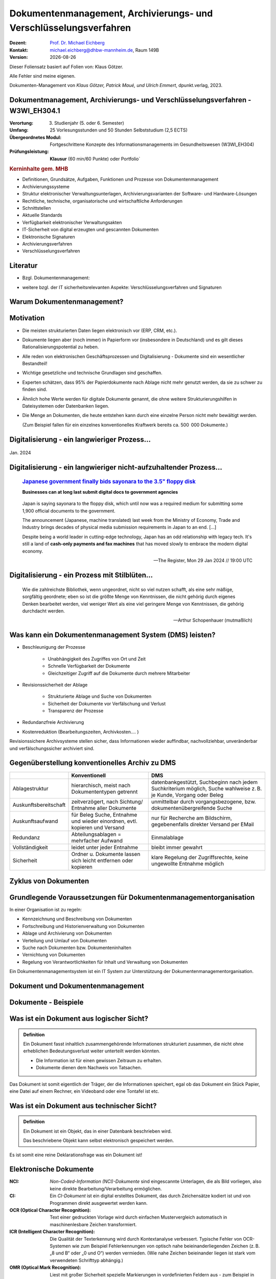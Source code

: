 .. meta:: 
    :author: Michael Eichberg
    :keywords: "Dokumenten Management"
    :description lang=de: "Einführung in das Dokumenten Management"
    :id: lecture-dm-einfuehrung
    :first-slide: last-viewed

.. |date| date::
.. |at| unicode:: 0x40

.. role:: incremental   
.. role:: eng
.. role:: ger
.. role:: red
.. role:: green
.. role:: the-blue
.. role:: minor
.. role:: ger-quote
.. role:: obsolete
.. role:: line-above
.. role:: huge
.. role:: xxl

.. role:: raw-html(raw)
   :format: html

Dokumentenmanagement, Archivierungs- und Verschlüsselungsverfahren
===================================================================

.. container:: smaller line-above

    :Dozent: `Prof. Dr. Michael Eichberg <https://delors.github.io/cv/folien.rst.html>`__
    :Kontakt: michael.eichberg@dhbw-mannheim.de, Raum 149B
    :Version: |date|

.. container:: footer-left x-tiny incremental

    Dieser Foliensatz basiert auf Folien von: Klaus Götzer.
    
    Alle Fehler sind meine eigenen.

    Dokumenten-Management von *Klaus Götzer, Patrick Maué, und Ulrich Emmert*, dpunkt.verlag, 2023.

    



Dokumentmanagement, Archivierungs- und Verschlüsselungsverfahren - W3WI_EH304.1
----------------------------------------------------------------------------------

:Verortung: 3. Studienjahr (5. oder 6. Semester)
:Umfang: 25 Vorlesungsstunden und 50 Stunden Selbststudium (2,5 ECTS) 
:Übergeordnetes Modul: Fortgeschrittene Konzepte des Informationsmanagements im Gesundheitswesen (W3WI_EH304)
:Prüfungsleistung: **Klausur** (60 min/60 Punkte) :obsolete:`oder Portfolio``


.. container:: supplemental

    .. rubric:: Kerninhalte gem. MHB

    - Definitionen, Grundsätze, Aufgaben, Funktionen und Prozesse von Dokumentenmanagement 
    - Archivierungssysteme 
    - Struktur elektronischer Verwaltungsunterlagen, Archivierungsvarianten der Software- und Hardware-Lösungen 
    - Rechtliche, technische, organisatorische und wirtschaftliche Anforderungen 
    - Schnittstellen 
    - Aktuelle Standards 
    - Verfügbarkeit elektronischer Verwaltungsakten 
    - IT-Sicherheit von digital erzeugten und gescannten Dokumenten 
    - Elektronische Signaturen
    - Archivierungsverfahren 
    - Verschlüsselungsverfahren


Literatur
-------------------------------------------------------------------

- Bzgl. Dokumentenmanagement:

  .. image:: images/dokumentenmanagement.jpg
        :class: box-shadow

- weitere bzgl. der IT sicherheitsrelevanten Aspekte: Verschlüsselungsverfahren und Signaturen


.. class:: new-section

Warum Dokumentenmanagement?
-----------------------------------------------------------------



Motivation
----------------------------------------------------------------------------------

.. class:: incremental list-with-explanations

- Die meisten strukturierten Daten liegen elektronisch vor (ERP, CRM, etc.). 
- Dokumente liegen aber (noch immer) in Papierform vor (insbesondere in Deutschland) und es gilt dieses Rationalisierungspotential zu heben.
- Alle reden von elektronischen Geschäftsprozessen und Digitalisierung - Dokumente sind ein wesentlicher Bestandteil!
- Wichtige gesetzliche und technische Grundlagen sind geschaffen.
- Experten schätzen, dass 95% der Papierdokumente nach Ablage nicht mehr genutzt werden, da sie zu schwer zu finden sind.
- Ähnlich hohe Werte werden für digitale Dokumente genannt, die ohne weitere Strukturierungshilfen in Dateisystemen oder Datenbanken liegen. 
- Die Menge an Dokumenten, die heute entstehen kann durch eine einzelne Person nicht mehr bewältigt werden.

  (Zum  Beispiel fallen für ein einzelnes konventionelles Kraftwerk bereits ca. 500  000 Dokumente.)
   

.. class:: smaller

Digitalisierung - ein langwieriger Prozess...
-------------------------------------------------

.. figure:: images/floppydisk.com.2024-01.png
    :width: 70%
    :align: center
    
    Jan. 2024


.. class:: smaller

Digitalisierung - ein langwieriger nicht-aufzuhaltender Prozess...
----------------------------------------------------------------------------------

  .. rubric::  `Japanese government finally bids sayonara to the 3.5" floppy disk <https://www.theregister.com/2024/01/29/japan_government_floppy_disks/>`__

  **Businesses can at long last submit digital docs to government agencies**

.. epigraph:: 

   Japan is saying sayonara to the floppy disk, which until now was a required medium for submitting some 1,900 official documents to the government.

   The announcement (Japanese, machine translated) last week from the Ministry of Economy, Trade and Industry brings decades of physical media submission requirements in Japan to an end. [...]

   Despite being a world leader in cutting-edge technology, Japan has an odd relationship with legacy tech. It's still a land of **cash-only payments and fax machines** that has moved slowly to embrace the modern digital economy.

   -- The Register, Mon 29 Jan 2024 // 19:00 UTC


.. class:: vertical-title

.. class:: smaller

Digitalisierung - ein Prozess mit Stilblüten...
-------------------------------------------------

.. image:: images/sparkasse-verschickt-usb-sticks.2024-03-03.png
    :height: 1175px
    :align: center



.. class:: center-child-elements transition-scale

\ 
---

.. container:: 

    .. epigraph:: 

        Wie die zahlreichste Bibliothek, wenn ungeordnet, nicht so viel nutzen schafft, als eine sehr mäßige, sorgfältig geordnete; eben so ist die größte Menge von Kenntnissen, die nicht gehörig durch eigenes Denken bearbeitet werden, viel weniger Wert als eine viel geringere Menge von Kenntnissen, die gehörig durchdacht werden.

        -- Arthur Schopenhauer (mutmaßlich)



.. class:: smaller

Was kann ein Dokumentenmanagement System (DMS) leisten?
-------------------------------------------------------------------------------

.. class:: incremental

• Beschleunigung der Prozesse

    - Unabhängigkeit des Zugriffes von Ort und Zeit
    - Schnelle Verfügbarkeit der Dokumente
    - Gleichzeitiger Zugriff auf die Dokumente durch mehrere Mitarbeiter

• Revisionssicherheit der Ablage
 
    - Strukturierte Ablage und Suche von Dokumenten
    - Sicherheit der Dokumente vor Verfälschung und Verlust 
    - Transparenz der Prozesse
• Redundanzfreie Archivierung
• Kostenreduktion (Bearbeitungszeiten, Archivkosten.... )

.. container:: supplemental

    Revisionssichere Archivsysteme stellen sicher, dass Informationen wieder auffindbar, nachvollziehbar, unveränderbar und verfälschungssicher archiviert sind.

Gegenüberstellung konventionelles Archiv zu DMS
-------------------------------------------------------------------------------

.. csv-table::
    :class: highlight-line-on-hover small incremental
    :header: " ", "Konventionell","DMS"

    Ablagestruktur, "hierarchisch, meist nach Dokumententypen getrennt", "datenbankgestützt, Suchbeginn nach jedem Suchkriterium möglich, Suche wahlweise z. B. je Kunde, Vorgang oder Beleg"
    Auskunftsbereitschaft,"zeitverzögert, nach Sichtung/ Entnahme aller Dokumente", "unmittelbar durch vorgangsbezogene, bzw. dokumentenübergreifende Suche"
    Auskunftsaufwand, "für Beleg Suche, Entnahme und wieder einordnen, evtl. kopieren und Versand", "nur für Recherche am Bildschirm, gegebenenfalls direkter Versand per EMail"
    Redundanz, "Abteilungsablagen = mehrfacher Aufwand", Einmalablage
    Vollständigkeit, "leidet unter jeder Entnahme", bleibt immer gewahrt
    Sicherheit, "Ordner u. Dokumente lassen sich leicht entfernen oder kopieren", "klare Regelung der Zugriffsrechte, keine ungewollte Entnahme möglich"


Zyklus von Dokumenten
-------------------------------------------------------------------------------

.. image:: drawings/dokumente/lebenszyklus.svg
    :height: 975px
    :align: center



Grundlegende Voraussetzungen für Dokumentenmanagementorganisation
-------------------------------------------------------------------------------

In einer Organisation ist zu regeln:

.. class:: incremental

• Kennzeichnung und Beschreibung von Dokumenten
• Fortschreibung und Historienverwaltung von Dokumenten
• Ablage und Archivierung von Dokumenten
• Verteilung und Umlauf von Dokumenten
• Suche nach Dokumenten bzw. Dokumenteninhalten
• Vernichtung von Dokumenten
• Regelung von Verantwortlichkeiten für Inhalt und Verwaltung von Dokumenten

.. container:: assessment incremental
    
    Ein Dokumentenmanagementsystem ist ein IT System zur Unterstützung der Dokumentenmanagementorganisation.


.. class:: new-section

Dokument und Dokumentenmanagement
----------------------------------

Dokumente - Beispiele
----------------------

.. image:: drawings/dokumente/dokumente.svg
    :height: 950px
    :align: center
    :class: incremental



Was ist ein Dokument aus logischer Sicht?
-------------------------------------------

.. admonition:: Definition

    Ein Dokument fasst inhaltlich zusammengehörende Informationen strukturiert zusammen, die nicht ohne erheblichen Bedeutungsverlust weiter unterteilt werden könnten.

    • Die Information ist für einen gewissen Zeitraum zu erhalten.
    • Dokumente dienen dem Nachweis von Tatsachen.
    
.. container:: assessment incremental
    
    Das Dokument ist somit eigentlich der Träger, der die Informationen speichert, egal ob das Dokument ein Stück Papier, eine Datei auf einem Rechner, ein Videoband oder eine Tontafel ist etc.



Was ist ein Dokument aus technischer Sicht?
-------------------------------------------

.. admonition:: Definition

    Ein Dokument ist ein Objekt, das in einer Datenbank beschrieben wird.

    Das beschriebene Objekt kann selbst elektronisch gespeichert werden.


.. container:: supplemental

    Es ist somit eine reine Deklarationsfrage was ein Dokument ist!


.. class:: vertical-title

Elektronische Dokumente
-------------------------


.. image:: drawings/dokumente/elektronische_dokumente.svg
    :height: 1150px
    :align: center

.. container:: supplemental

    :NCI: *Non-Coded-Information (NCI)-Dokumente* sind eingescannte Unterlagen, die als Bild vorliegen, also keine direkte Bearbeitung/Verarbeitung ermöglichen. 

    :CI: Ein *CI-Dokument* ist ein digital erstelltes Dokument, das durch Zeichensätze kodiert ist und von Programmen direkt ausgewertet werden kann.

    :OCR (Optical Character Recognition):  Text einer gedruckten Vorlage wird durch einfachen Mustervergleich automatisch in maschinenlesbare Zeichen transformiert. 

    :ICR (Intelligent Character Recognition): Die Qualität der Texterkennung wird durch Kontextanalyse verbessert. Typische Fehler von OCR-Systemen wie zum Beispiel Fehlerkennungen von optisch nahe beieinanderliegenden Zeichen (z. B. „8 und B“ oder „0 und O“) werden vermieden. (Wie nahe Zeichen beieinander liegen ist stark vom verwendeten Schrifttyp abhängig.)

    :OMR (Optical Mark Recognition): Liest mit großer Sicherheit spezielle Markierungen in vordefinierten Feldern aus - zum Beispiel in Multiple-Choice-Tests und Vordrucken.



Bestandteile eines Dokumentes
--------------------------------

.. the following is necessary, because we can't have local svgs that reference local pngs... (browser security)
.. container:: stack

    .. container:: layer

        .. image:: images/eheurkunde.png
            :height: 950px
            :align: center

    .. container:: layer overlay incremental

        .. image:: drawings/dokumente/mit_stempel.svg
            :height: 950px
            :align: center

    

Struktur eines Dokumentes
--------------------------------

.. container:: stack

    .. container:: layer

        .. image:: images/berufung.png
            :height: 950px
            :align: center


    .. container:: layer overlay

        .. image:: drawings/dokumente/struktur.svg
            :height: 950px
            :align: center



Dokumente annotieren
--------------------------------

.. image:: images/dokument_mit_anmerkungen.png
    :height: 1050px
    :align: center



*Renditions* eines Dokumentes
--------------------------------

.. class:: incremental

- Man unterscheidet zwischen dem Originalformat des Dokuments (z. B. MS-Word oder LibreOffice Format) und Renditions (wie PDF/a und TIFF)
- Formate wie PDF/a und TIFF sind in der Regel langlebiger, es gibt Viewer dafür und sie erhalten besser den ursprünglichen optischen Zustand.
- Previewimages sind oft zusätzlich eingebettet



Hashwerte und Signaturen [#]_
--------------------------------

.. class:: incremental

- Hashwert ist wie ein mathematischer Fingerabdruck des Dokumentes.
  
- Dieser Hashwert verknüpft mit einer persönlichen Signatur zeigt, dass dieses Dokument von dem Absender der Signatur stammt und das Dokument nicht verändert wurde.



.. [#] Hashwerte und Signaturen werden wir ausführlich im Zusammenhang mit Verschlüsselungsverfahren betrachten.



Volltext(-indizierung)
--------------------------------

• Für Volltextindizierung wird oft der Volltext - insbesondere wenn er durch OCR/ICR gewonnen wurde - mit dem Dokument abgespeichert.
• Die indizierten Begriffe werden oft mit der Angabe der Fundstelle im Dokument abgespeichert, um innerhalb des Dokuments das Suchergebnis anzeigen zu können.



Versionierung von Dokumenten
--------------------------------

.. class:: incremental

• Was ist die aktuelle gültige Version?
• Was hat sich gegenüber den Vorgängern geändert?
• Was ist für die nächste in Bearbeitung? 

  - Vorgängerversion(en)
  - Freigegebene Version
  - Bearbeitungsversionen
  
• Versionen des Dokumentes
• Versionen der Metadaten des Dokumentes



Meta-Daten
--------------------------------


• Strukturierte Daten, die das Dokument klassifizieren und beschreiben

  Beispiele:

  .. class:: incremental

  - Eindeutige Schlüssel wie Personalnr., Produktnr., ...
  - Stichwörter zum Klassifizieren des Textes
  - Datum der Erstellung, Änderung, ...
  - Autor
  - Kategorien wie Mahnung, Anfrage, Branche, Land, ... 
  - Quelle des Dokuments (Zeitschrift...)

.. container:: supplemental

    Dies ist insbesondere ein Thema der Datenmodellierung. d. h. welche Daten möchte man wie erfassen.



Arten von Meta-Daten
--------------------------------


• Eindeutiger Schlüssel im DMS
• Fremdschlüssel (z. B. Buchungsnummern)

.. container:: incremental margin-top-2em

  • Statische Metadaten (unveränderlich)
  • Dynamische Metadaten (wie Status oder Version der Dokumente)



Beispiele von Meta-Daten einer Verwaltungssoftware für grafische Zeichnungen
----------------------------------------------------------------------------------------------

.. csv-table::
    :class: highlight-line-on-hover footnotesize incremental
    :header: Nr., Attribut, Muss, Funktion, Quelle, Bemerkung

    1, Zeichnungsnummer, M, Eindeutiger Schlüssel, Manuelle Vergabe durch Benutzer, Identifiziert Zeichnung
    2,"Zeichnungsmappen- nummer", M, Fremdschlüssel, , 
    3a, Version, M, Version der Zeichnung verwalten, Automatische Vergabe durch DMS Bei Check In, Benutzer entscheidet ob minor oder major
    3b, Check-In-Datum, M, Datum des Checkin der Version, Automatische Vergabe durch DMS, Check in Datum
    3c, Dokumenten-Owner, M, Gruppe aus letzten Bearbeiter, Aus USER-ID abgeleitet
    3d, Letzter Bearbeiter, M, Identifikation, USER-ID, Beim Check In



Zusammenfassung: Dokumente in einem DMS
-----------------------------------------------

Ein Dokument in einem DMS ist ein komplexes Objekt, das aus verschiedenen Komponenten bestehen kann:

.. class:: incremental

• Das Dokument im Originalformat (z. B. odt, docx, xlsx, txt, ...)
• Verschiedene Renditions (pdf, tiff, xml, ....)
• Vorschaubild
• Volltext
• Annotationen (Layer für Anmerkungen, Stempel, ...)
• Hashwert, um elektronische Signaturen zu erzeugen und/oder zu prüfen
• Elektronische Signaturen
• Versionen des Dokumentes
• Metadaten des Dokumentes bzw. der Komponenten des Dokumentes



Dokumentenstrukturen
-----------------------------------------------

.. class:: incremental

• Welche Dokumente bilden eine logische Einheit („Mappen“, „Ordner“, „Vorgang“)?
• Metadaten zu diesen Mappen definieren.
• Ein Dokument kann in mehreren Mappen sein.
• Der Inhalt einer Mappe unterteilt sich in:

  1. Dokumente, die immer da sein müssen, 
  2. solche die optional da sind und
  3. in nicht vorhersehbare Exoten.
   
.. supplemental::
     
    Ein Beispiel einer Mappe wäre eine Vorgangsakte mit einem Antrag,   (am Ende) einem Gutachten, ggf. E-Mails aber auch handschriftlichen Notizen ...

Zusammengesetzte Dokumente (:eng:`Compound Documents`)
-------------------------------------------------------

Komplexes Objekt aus mehreren Dokumenten mit eigener Verwaltungsstruktur:

- Metadaten
- Versionen 
- Rechte


.. class:: new-section

Dokumentenlebenszyklus
-----------------------------------------------



Dokumentenlebenszyklus - Überblick
-----------------------------------------------

.. class:: center-child-elements 

    .. image:: drawings/dokumente/lebenszyklus_a_bis_z.svg
        :width: 100%
        :align: center



Dokumentenlebenszyklus
-----------------------------------------------

Dokumente ...

.. class:: incremental

• entstehen
• verändern sich
• werden festgeschrieben
• dienen als Nachweis / Infoquelle
• müssen bestimmt Zeit aufbewahrt werden
• können bzw. müssen gelöscht werden.



Erstellen von Dokumenten
-----------------------------------------------

.. class:: incremental

• Scannen von analogen Dokumenten (Papier, Mikrofilm, ..)
• Neu erstellen von Dokumenten (Vorlagen im DMS,..)
• Vorhandene Dokumente einstellen (*drag and drop*)
• Dokumente aus Applikationen übernehmen (SAP-Archive-Link, Mail-Archivierung, ...)
• Spezielle Verfahren bei Migration und Massenimporten
• Indizieren der Dokumente entweder automatisch oder manuell



Nutzen und bearbeiten von Dokumenten
-----------------------------------------------

.. class:: incremental

- Suchen und Retrieval:

  - Volltext
  - Indizes
  - Verknüpfungen (z. B. in Applikationen)
  
- Ausgabe der Dokumente auf Bildschirm, Drucker, Mail
  
- Check out / bearbeiten / Check in



Rahmenbedingungen für die Lebensdauer von Dokumenten
------------------------------------------------------

.. class:: incremental

• Betrieblichen Notwendigkeiten
• Gesetzlichen Aufbewahrungspflichten 
• Datenschutzbestimmungen


.. container:: supplemental

    - Konzept zur intelligenten Verwaltung, Bewertung und Nutzung von Daten bei möglichst geringen Kosten (Geschäftsregeln, ServiceLevel, ..)
    - Betrachtung der Daten und Dokumente über ihren gesamten Lebenslauf aber nicht in Abhängigkeit vom Alter sondern von der Wichtigkeit 
    - Entwicklung optimaler Verwaltungsstrategien in Abhängigkeit von der aktuellen Wichtigkeit und Nutzung 
    - Enge Verzahnung von Speicherhardware, Archivierung und Daten-, Dokumenten- und Content-Management. 



Löschen von Dokumenten
-----------------------------------------------

• Falsche Dokumente (z. B. Fehler beim Indizieren)
• Nicht mehr benötigte Dokumente

.. class:: incremental

• Logisches Löschen
• Physikalisches Löschen



.. class:: center-child-elements

Archivierung (von Dokumenten)
-----------------------------------------------

.. admonition:: Archiv
    :class: definition    

    Ein Archiv ist ein realer oder elektronischer Ort in dem Dokumente, die zur laufenden Aufgabenerfüllung nicht mehr benötigt werden, erfasst, ausgewertet und zugänglich gemacht werden.



Strategien für die langfristige Aufbewahrung von Dokumenten
------------------------------------------------------------

.. class:: incremental

- *Technikmuseum* (Variante: Alte Umgebung emulieren)
- Dauerhafte Formate nutzen
- Migration der Dokumente auf neue Umgebung



Bewertung von Dateiformaten in Hinblick auf die Dauerhaftigkeit
-----------------------------------------------------------------

.. class:: incremental

- vollständige und offene Dokumentation (am Besten mit Standardisierung)
- Plattformunabhängigkeit
- nicht-proprietär (herstellerunabhängig)
- keine „verlustbehaftete“ oder proprietäre Komprimierung
- keine eingebetteten Dateien, Programme oder Skripte
- keine vollständige oder teilweise Verschlüsselung
- kein Passwortschutz
- relevante Nutzerbasis



.. class:: tiny

Langfristige Aufbewahrung von Dokumenten
----------------------------------------------------------------

.. rubric:: `Recommended File Formats for Long-Term Data Curation - Georgia Southern University | University Libraries <https://georgiasouthern.libguides.com/c.php?g=833713&p=5953146>`__

.. container:: stack

    .. container:: layer

        .. csv-table::
            :class:  overflow-y-scroll
            :header: "Content Type", High probability for long-term preservation, Medium probability for long-term preservation, Low probability for long-term preservation

            
            Text, "
            .. class:: incremental 
            
            • Plain text (encoding: USASCII, UTF-8, UTF-16 with BOM) 
            • XML (includes XSD/XSL/XHTML, etc.; with included or accessible schema)
            • PDF/A-1 (ISO 19005-1) (\*.pdf)", "
            .. class:: incremental 
            
            • Cascading Style Sheets (\*.css)
            • DTD (\*.dtd)
            • Plain text (ISO 8859-1 encoding)
            • PDF (\*.pdf) (embedded fonts)
            • Rich Text Format (\*.rtf)
            • HTML (include a DOCTYPE declaration)
            • SGML (\*.sgml)
            • Open Office (\*.sxw/\*.odt)
            • OOXML (ISO/IEC DIS 29500) (\*.docx)", "
            .. class:: incremental 
            
            • PDF (\*.pdf) (encrypted)
            • Microsoft Word (\*.doc)
            • WordPerfect (\*.wpd)
            • All other text formats not listed here
            
            "


    .. container:: layer incremental

        .. csv-table::
            :class:  overflow-y-scroll
            :header: "Content Type", High probability for long-term preservation, Medium probability for long-term preservation, Low probability for long-term preservation

            Raster Image, "
            .. class:: incremental 
            
            • TIFF (uncompressed)
            • JPEG2000 (lossless) (\*.jp2)
            • PNG (\*.png)", "
            .. class:: incremental 
            
            • BMP (\*.bmp)
            • JPEG/JFIF (\*.jpg)
            • JPEG2000 (lossy) (\*.jp2)
            • TIFF (compressed)
            • GIF (\*.gif)
            • Digital Negative DNG (\*.dng)", "
            .. class:: incremental 
            
            • MrSID (\*.sid)
            • TIFF (in Planar format)
            • FlashPix (\*.fpx)
            • PhotoShop (\*.psd)
            • RAW
            • JPEG 2000 Part 2 (\*.jpf, \*.jpx)
            • All other raster image formats not listed here"

    .. container:: layer incremental

        .. csv-table::
            :class:  overflow-y-scroll
            :header: "Content Type", High probability for long-term preservation, Medium probability for long-term preservation, Low probability for long-term preservation

            Vector Graphics, "
            .. class:: incremental 
            
            • SVG (no Java script binding) (\*.svg)", "
            .. class:: incremental 
            
            • Computer Graphic Metafile (CGM, WebCGM) (\*.cgm)", "
            .. class:: incremental 
            
            • Encapsulated Postscript (EPS)
            • Macromedia Flash (\*.swf)
            • All other vector image formats not listed here"

    .. container:: layer incremental

        .. csv-table::
            :class:  overflow-y-scroll
            :header: "Content Type", High probability for long-term preservation, Medium probability for long-term preservation, Low probability for long-term preservation

            Audio, "
            .. class:: incremental 
            
            • AIFF (PCM) (\*.aif, \*.aiff)
            • WAV (PCM) (\*.wav)", "
            .. class:: incremental 
            
            • SUN Audio (uncompressed) (\*.au)
            • Standard MIDI (\*.mid, \*.midi)
            • Ogg Vorbis (\*.ogg)
            • Free Lossless Audio Codec (\*.flac)
            • Advance Audio Coding (\*.mp4, \*.m4a, \*.aac)
            • MP3 (MPEG-1/2, Layer 3) (\*.mp3)", "
            .. class:: incremental 
            
            • AIFC (compressed) (\*.aifc)
            • NeXT SND (\*.snd)
            • RealNetworks 'Real Audio' (\*.ra, \*.rm, \*.ram)
            • Windows Media Audio (\*.wma)
            • Protected AAC (\*.m4p)
            • WAV (compressed) (\*.wav)
            • All other audio formats not listed here"

    .. container:: layer incremental

        .. csv-table::
            :class:  overflow-y-scroll
            :header: "Content Type", High probability for long-term preservation, Medium probability for long-term preservation, Low probability for long-term preservation

            Video, "
            .. class:: incremental 
            
            • Motion JPEG 2000 (ISO/IEC 15444-4)(\*.mj2)
            • AVI (uncompressed, motion JPEG) (\*.avi)
            • QuickTime Movie (uncompressed, motion JPEG) (\*.mov)", "
            .. class:: incremental 
            
            • Ogg Theora (\*.ogg)
            • MPEG-1, MPEG-2 (\*.mpg, \*.mpeg, wrapped in AVI, MOV)
            • MPEG-4 (H.263, H.264) (\*.mp4, wrapped in AVI, MOV)", "
            .. class:: incremental 
            
            • AVI (others) (\*.avi)
            • QuickTime Movie (others) (\*.mov)
            • RealNetworks 'Real Video' (\*.rv)
            • Windows Media Video (\*.wmv)
            • All other video formats not listed here"

    .. container:: layer incremental

        .. csv-table::
            :class:  overflow-y-scroll
            :header: "Content Type", High probability for long-term preservation, Medium probability for long-term preservation, Low probability for long-term preservation

            Spreadsheet/ Database, "
            .. class:: incremental 
            
            • Comma Separated Values (\*.csv)
            • Delimited Text (\*.txt)
            • SQL DDL", "
            .. class:: incremental 
            
            • DBF (\*.dbf)
            • OpenOffice (\*.sxc/\*.ods)
            • OOXML (ISO/IEC DIS 29500) (\*.xlsx)", "
            .. class:: incremental 
            
            • Excel (\*.xls)
            • All other spreadsheet/ database formats not listed here"

    .. container:: layer incremental

        .. csv-table::
            :class:  overflow-y-scroll
            :header: "Content Type", High probability for long-term preservation, Medium probability for long-term preservation, Low probability for long-term preservation

            Virtual Reality, "
            .. class:: incremental 
            
            • X3D (\*.x3d)", "
            .. class:: incremental 
            
            • VRML (\*.wrl, \*.vrml)
            • U3D (Universal 3D file format)", "
            .. class:: incremental 
            
            • All other virtual reality formats not listed here"

    .. container:: layer incremental

        .. csv-table::
            :class:  overflow-y-scroll
            :header: "Content Type", High probability for long-term preservation, Medium probability for long-term preservation, Low probability for long-term preservation

            Computer Programs,"
            .. class:: incremental 
            
            • Computer program source code, uncompiled (\*.c, \*.c++, \*.java, \*.js, \*.jsp, \*.php, \*.pl, etc.)", ,"
            .. class:: incremental 
            
            • Compiled / Executable files (EXE, \*.class, COM, DLL, BIN, DRV, OVL, SYS, PIF)"

    .. container:: layer incremental

        .. csv-table::
            :class:  overflow-y-scroll
            :header: "Content Type", High probability for long-term preservation, Medium probability for long-term preservation, Low probability for long-term preservation

            Presentation, , "
            .. class:: incremental 
            
            • OpenOffice (\*.sxi/\*.odp)
            • OOXML (ISO/IEC DIS 29500) (\*.pptx)", "
            .. class:: incremental 
            
            • PowerPoint (\*.ppt)
            • All other presentation formats not listed here"



Dateiformate und ihre Eignung für die Langzeitarchivierung
----------------------------------------------------------------

.. epigraph::

    .. container:: larger

        **SPASSPROJEKT: Entwicklerin erstellt PDF-Dokument in der Größe der Welt**
        
        Sind PDFs in ihren Ausmaßen in der Größe limitiert? Eine Frau wollte es genau wissen und erstellte ein Dokument, das größer ist als Deutschland.

    PDF-Enthusiastin Alex Chan hat ein Experiment durchgeführt, um ein extrem großes PDF-Dokument zu erstellen – lediglich, um zu sehen, ob es möglich ist. Mit ihrem Wissen über das PDF-Dateiformat machte sich Chan daran, ein PDF-Dokument zu erstellen, das größer ist als die Bundesrepublik Deutschland. [...]

    Sie lädt andere Dateiformat-Enthusiasten ein, mit ihr die Möglichkeiten jenseits der dokumentierten Spezifikationen zu erforschen.

    -- `Andreas Donath 3. Februar 2024, 14:21 Uhr <https://www.golem.de/news/spassprojekt-mann-erstellt-pdf-dokument-in-der-groesse-der-welt-2402-181844.html>`__



Pflege des Systems
-----------------------------------------------

Regelmäßiges Umkopieren der Bestände ist häufig notwendig:

• Datensätze müssen gelöscht werden (Datenschutz)
• Dokumente und Mappen zusammengefasst werden sollen (Performance)
• Datenträger altern (Sicherheit)

.. admonition:: Hinweis
  :class: warning incremental margin-top-2em

  • Kann mit einer Migration auf andere Formate bzw. Formatversionen verbunden sein! 




.. class:: new-section  

Integration
-----------------------------------------------


DMS als Infrastruktur
-----------------------------------------------

- DMS kann nie sinnvoll für sich allein stehen

.. class:: incremental

- DMS bietet Dienste für andere Applikationen an, um Dokumente zu verwalten.
- Integration in:
 
  .. class:: incremental

  - Standardsysteme (wie MS-Office)
  - Mail-Systeme
  - ERP- / CRM- / PLM-Systeme und andere 
  - Suchmaschinen
  - Workflow
  - Scanning
  - ...
  
- Referenzen auf Dokumente außerhalb des DMS


Typische (Web-) Dienste eines DMS
-----------------------------------------------

.. container:: two-columns

    .. container:: column
                
        • Create document 
        • Move document
        • Copy document
        • Delete document 
        • Search document 
        • Search full text
        • Retrieve full document info 
        • ...

    .. container:: column

        • Create folder 
        • Move folder
        • Copy folder
        • Delete folder 
        • Search folder 
        • ...



Beispiel: Anlagendokumentation
-----------------------------------------------

.. image:: drawings/dokumente/anlagendokumentation.svg
    :width: 100%
    :align: center

.. container:: supplemental

    Redlining bzw. die Redlining-Funktion, oder auch Rotstiftfunktion, bezeichnet das Markieren und Ändern von elektronischen Dokumenten oder Zeichnungen zu Feedback-Zwecken. Anmerkungen und Änderungen sind ersichtlich, ohne dass die Originaldatei verändert wird. 
    
    (Vgl. https://www.fme.de/blog/redlining-spezielle-anwendungsfaelle-auf-basis-von-opentext-documentum-for-life-sciences-teil-5/)



Beispiel: Anlagendokumentation
-----------------------------------------------

.. class:: incremental

• Integrierte und konsistente Gesamtsicht auf alle Anlagen und ihre Bestandteile (Pläne und sonstige Dokumente)
• SAP als führendes System für Schlüssel (Datenqualität)
• Aktuelle Version der Dokumente überall und sofort verfügbar (Web)
• Revisionssichere Prozesse für Bereitstellung und Freigabe der Prozesse
• Eine verbindliche Quelle für alle Dokumente und alle Nutzer
• DMS wird für weitere Bereiche genutzt (z. B. SAP-Eingangs- und Ausgangsrechnungen, Magazin, E-Mail-Archivierung).



Typische Fragestellungen bei Integration
--------------------------------------------

.. class:: incremental

• Welches System ist bezüglich der Schlüssel das führende System
• Einheitliche Nutzer- und Zugriffsrechte
• Wie werden die Systeme synchronisiert (permanent-online oder zyklisch im Batch)
• Schnittstellenrealisierung
• ...


.. class:: no-title

Zusammenfassung: Dokumenten-Management-Lösung
-----------------------------------------------

.. image:: drawings/dokumente/dokumenten-management-loesung.svg
    :height: 1150px
    :align: center